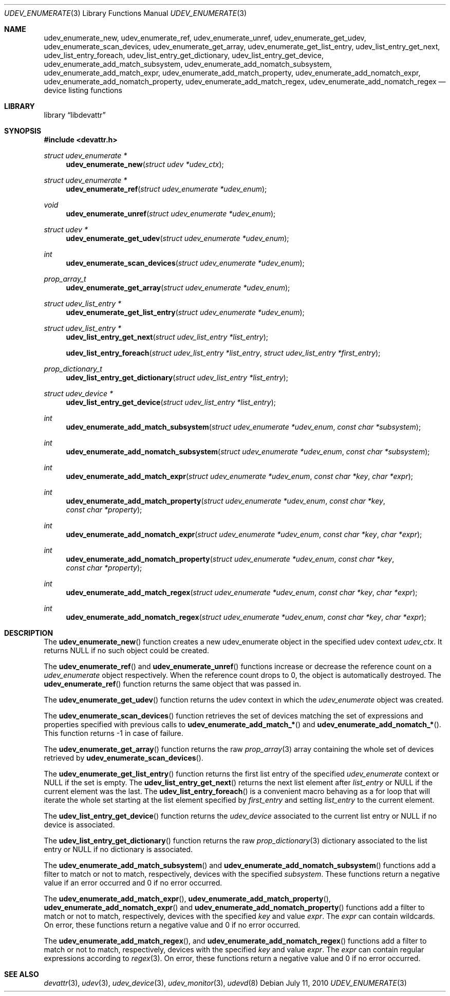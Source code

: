 .\"
.\" Copyright (c) 2010 The DragonFly Project.  All rights reserved.
.\" 
.\" Redistribution and use in source and binary forms, with or without
.\" modification, are permitted provided that the following conditions
.\" are met:
.\" 
.\" 1. Redistributions of source code must retain the above copyright
.\"    notice, this list of conditions and the following disclaimer.
.\" 2. Redistributions in binary form must reproduce the above copyright
.\"    notice, this list of conditions and the following disclaimer in
.\"    the documentation and/or other materials provided with the
.\"    distribution.
.\" 3. Neither the name of The DragonFly Project nor the names of its
.\"    contributors may be used to endorse or promote products derived
.\"    from this software without specific, prior written permission.
.\" 
.\" THIS SOFTWARE IS PROVIDED BY THE COPYRIGHT HOLDERS AND CONTRIBUTORS
.\" ``AS IS'' AND ANY EXPRESS OR IMPLIED WARRANTIES, INCLUDING, BUT NOT
.\" LIMITED TO, THE IMPLIED WARRANTIES OF MERCHANTABILITY AND FITNESS
.\" FOR A PARTICULAR PURPOSE ARE DISCLAIMED.  IN NO EVENT SHALL THE
.\" COPYRIGHT HOLDERS OR CONTRIBUTORS BE LIABLE FOR ANY DIRECT, INDIRECT,
.\" INCIDENTAL, SPECIAL, EXEMPLARY OR CONSEQUENTIAL DAMAGES (INCLUDING,
.\" BUT NOT LIMITED TO, PROCUREMENT OF SUBSTITUTE GOODS OR SERVICES;
.\" LOSS OF USE, DATA, OR PROFITS; OR BUSINESS INTERRUPTION) HOWEVER CAUSED
.\" AND ON ANY THEORY OF LIABILITY, WHETHER IN CONTRACT, STRICT LIABILITY,
.\" OR TORT (INCLUDING NEGLIGENCE OR OTHERWISE) ARISING IN ANY WAY OUT
.\" OF THE USE OF THIS SOFTWARE, EVEN IF ADVISED OF THE POSSIBILITY OF
.\" SUCH DAMAGE.
.\"
.Dd July 11, 2010
.Dt UDEV_ENUMERATE 3
.Os
.Sh NAME
.Nm udev_enumerate_new ,
.Nm udev_enumerate_ref ,
.Nm udev_enumerate_unref ,
.Nm udev_enumerate_get_udev ,
.Nm udev_enumerate_scan_devices ,
.Nm udev_enumerate_get_array ,
.Nm udev_enumerate_get_list_entry ,
.Nm udev_list_entry_get_next ,
.Nm udev_list_entry_foreach ,
.Nm udev_list_entry_get_dictionary ,
.Nm udev_list_entry_get_device ,
.Nm udev_enumerate_add_match_subsystem ,
.Nm udev_enumerate_add_nomatch_subsystem ,
.Nm udev_enumerate_add_match_expr ,
.Nm udev_enumerate_add_match_property ,
.Nm udev_enumerate_add_nomatch_expr ,
.Nm udev_enumerate_add_nomatch_property ,
.Nm udev_enumerate_add_match_regex ,
.Nm udev_enumerate_add_nomatch_regex
.Nd device listing functions
.Sh LIBRARY
.Lb libdevattr
.Sh SYNOPSIS
.In devattr.h
.Ft struct udev_enumerate *
.Fn udev_enumerate_new "struct udev *udev_ctx"
.Ft struct udev_enumerate *
.Fn udev_enumerate_ref "struct udev_enumerate *udev_enum"
.Ft void
.Fn udev_enumerate_unref "struct udev_enumerate *udev_enum"
.Ft struct udev *
.Fn udev_enumerate_get_udev "struct udev_enumerate *udev_enum"
.Ft int
.Fn udev_enumerate_scan_devices "struct udev_enumerate *udev_enum"
.Ft prop_array_t
.Fn udev_enumerate_get_array "struct udev_enumerate *udev_enum"
.Ft struct udev_list_entry *
.Fn udev_enumerate_get_list_entry "struct udev_enumerate *udev_enum"
.Ft struct udev_list_entry *
.Fn udev_list_entry_get_next "struct udev_list_entry *list_entry"
.Fn udev_list_entry_foreach "struct udev_list_entry *list_entry" "struct udev_list_entry *first_entry"
.Ft prop_dictionary_t
.Fn udev_list_entry_get_dictionary "struct udev_list_entry *list_entry"
.Ft struct udev_device *
.Fn udev_list_entry_get_device "struct udev_list_entry *list_entry"
.Ft int
.Fn udev_enumerate_add_match_subsystem "struct udev_enumerate *udev_enum" "const char *subsystem"
.Ft int
.Fn udev_enumerate_add_nomatch_subsystem "struct udev_enumerate *udev_enum" "const char *subsystem"
.Ft int
.Fn udev_enumerate_add_match_expr "struct udev_enumerate *udev_enum" "const char *key" "char *expr"
.Ft int
.Fn udev_enumerate_add_match_property "struct udev_enumerate *udev_enum" "const char *key" "const char *property"
.Ft int
.Fn udev_enumerate_add_nomatch_expr "struct udev_enumerate *udev_enum" "const char *key" "char *expr"
.Ft int
.Fn udev_enumerate_add_nomatch_property "struct udev_enumerate *udev_enum" "const char *key" "const char *property"
.Ft int
.Fn udev_enumerate_add_match_regex "struct udev_enumerate *udev_enum" "const char *key" "char *expr"
.Ft int
.Fn udev_enumerate_add_nomatch_regex "struct udev_enumerate *udev_enum" "const char *key" "char *expr"
.Sh DESCRIPTION
The
.Fn udev_enumerate_new
function creates a new udev_enumerate object in the specified udev context
.Fa udev_ctx .
It returns
.Dv NULL
if no such object could be created.
.Pp
The
.Fn udev_enumerate_ref
and
.Fn udev_enumerate_unref
functions increase or decrease the reference count on a
.Fa udev_enumerate
object respectively.
When the reference count drops to 0, the object is automatically destroyed.
The
.Fn udev_enumerate_ref
function returns the same object that was passed in.
.Pp
The
.Fn udev_enumerate_get_udev
function returns the udev context in which the
.Fa udev_enumerate
object was created.
.Pp
The
.Fn udev_enumerate_scan_devices
function retrieves the set of devices matching the set of expressions and
properties specified with previous calls to
.Fn udev_enumerate_add_match_*
and
.Fn udev_enumerate_add_nomatch_* .
This function returns -1 in case of failure.
.Pp
The
.Fn udev_enumerate_get_array
function returns the raw
.Xr prop_array 3
array containing the whole set of devices retrieved by
.Fn udev_enumerate_scan_devices .
.Pp
The
.Fn udev_enumerate_get_list_entry
function returns the first list entry of the specified
.Fa udev_enumerate
context or
.Dv NULL
if the set is empty.
The
.Fn udev_list_entry_get_next
returns the next list element after
.Fa list_entry
or
.Dv NULL
if the current element was the last.
The
.Fn udev_list_entry_foreach
is a convenient macro behaving as a for loop that will iterate the whole set
starting at the list element specified by
.Fa first_entry
and setting
.Fa list_entry
to the current element.
.Pp
The
.Fn udev_list_entry_get_device
function returns the
.Fa udev_device
associated to the current list entry or
.Dv NULL
if no device is associated.
.Pp
The
.Fn udev_list_entry_get_dictionary
function returns the raw
.Xr prop_dictionary 3
dictionary associated to the list entry or
.Dv NULL
if no dictionary is associated.
.Pp
The
.Fn udev_enumerate_add_match_subsystem
and
.Fn udev_enumerate_add_nomatch_subsystem
functions add a filter to match or not to match, respectively, devices with the
specified
.Fa subsystem .
These functions return a negative value if an error occurred and 0 if no error
occurred.
.Pp
The
.Fn udev_enumerate_add_match_expr ,
.Fn udev_enumerate_add_match_property ,
.Fn udev_enumerate_add_nomatch_expr
and
.Fn udev_enumerate_add_nomatch_property
functions add a filter to match or not to match, respectively, devices with the
specified
.Fa key
and value
.Fa expr .
The
.Fa expr
can contain wildcards.
On error, these functions return a negative value and 0 if no error occurred.
.Pp
The
.Fn udev_enumerate_add_match_regex ,
and
.Fn udev_enumerate_add_nomatch_regex
functions add a filter to match or not to match, respectively, devices with the
specified
.Fa key
and value
.Fa expr .
The
.Fa expr
can contain regular expressions according to
.Xr regex 3 .
On error, these functions return a negative value and 0 if no error occurred.
.Sh SEE ALSO
.Xr devattr 3 ,
.Xr udev 3 ,
.Xr udev_device 3 ,
.Xr udev_monitor 3 ,
.Xr udevd 8
